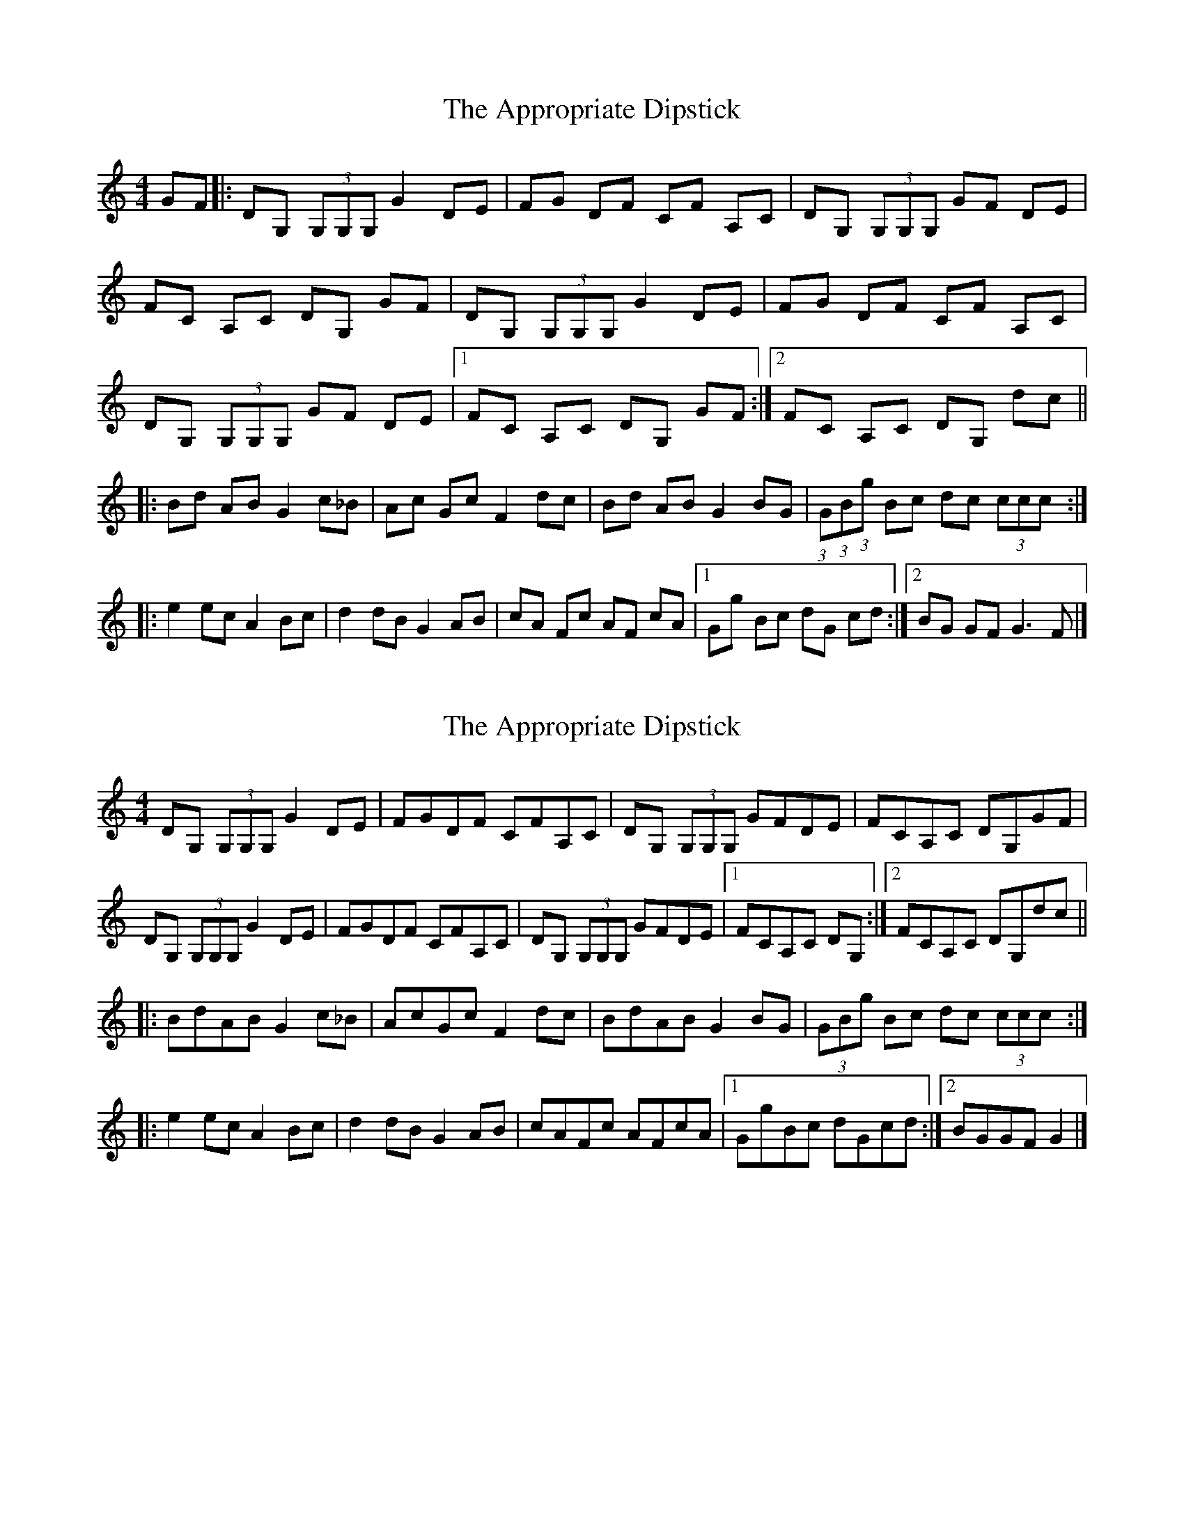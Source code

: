 X: 1
T: Appropriate Dipstick, The
Z: nacruof
S: https://thesession.org/tunes/6885#setting6885
R: reel
M: 4/4
L: 1/8
K: Gmix
GF |:DG, (3G,G,G, G2 DE |FG DF CF A,C |DG, (3G,G,G, GF DE |
FC A,C DG, GF |DG, (3G,G,G, G2 DE |FG DF CF A,C |
DG, (3G,G,G, GF DE |[1FC A,C DG, GF :|[2FC A,C DG, dc ||
|:Bd AB G2 c_B |Ac Gc F2 dc |Bd AB G2 BG |(3:2:1G(3:2:1B(3:2:1g Bc dc (3ccc :|
|:e2 ec A2 Bc |d2 dB G2 AB |cA Fc AF cA |[1Gg Bc dG cd :|[2BG GF G3 F |]
X: 2
T: Appropriate Dipstick, The
Z: ceolachan
S: https://thesession.org/tunes/6885#setting18459
R: reel
M: 4/4
L: 1/8
K: Gmix
DG, (3G,G,G, G2 DE | FGDF CFA,C | DG, (3G,G,G, GFDE | FCA,C DG,GF |DG, (3G,G,G, G2 DE | FGDF CFA,C | DG, (3G,G,G, GFDE |[1 FCA,C DG, :|[2 FCA,C DG,dc || |: BdAB G2 c_B |AcGc F2 dc | BdAB G2 BG | (3GBg Bc dc (3ccc :||: e2 ec A2 Bc | d2 dB G2 AB | cAFc AFcA |[1 GgBc dGcd :|[2 BGGF G2 |]
X: 3
T: Appropriate Dipstick, The
Z: Sean B.
S: https://thesession.org/tunes/6885#setting18460
R: reel
M: 4/4
L: 1/8
K: Amix
e~A3 agef|gaeg deBd|e~A3 agef|gdBd eAAd :||: ceBe A2dc|BdAd G2ed|ceBe A2eA|Aecd edde :||: ~f3d B2cd|~e3c A2Bc|dBGd BGdB|Aecd edde :|
X: 4
T: Appropriate Dipstick, The
Z: chansherly212
S: https://thesession.org/tunes/6885#setting18461
R: reel
M: 4/4
L: 1/8
K: Dmaj
ag |:eA (3AAA a2 ef |ga eg dg Bd |eA (3AAA ag ef |gd Bd eA ag |eA (3AAA a2 ef |ga eg dg Bd |eA (3AAA ag ef |[1gd Bd eA ag :|[2gd Bd eA ed |||:ce Bc A2 d =c |Bd Ad G2 ed |ce Bc A2 cA |(3:2:1A(3:2:1c(3:2:1a cd ed (3ddd :||:f2 fd B2 cd |e2 ec A2 Bc |dB Gd BG dB |[1Aa cd eA de :|[2cA AG A3 G |]
